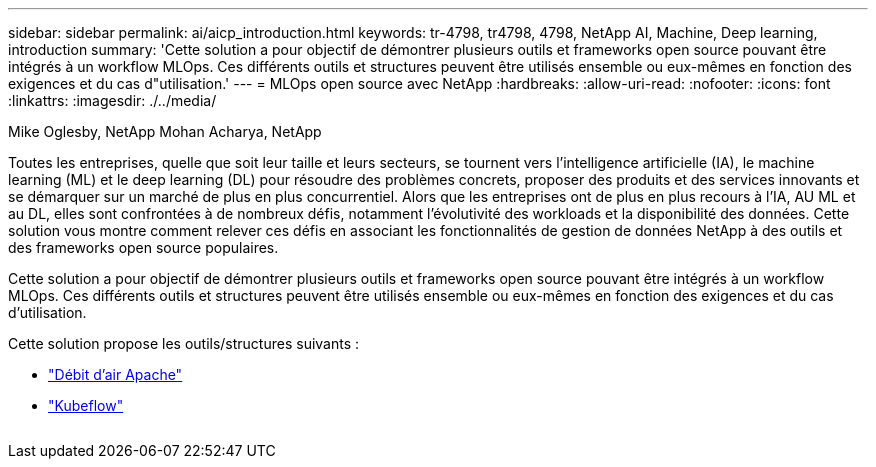 ---
sidebar: sidebar 
permalink: ai/aicp_introduction.html 
keywords: tr-4798, tr4798, 4798, NetApp AI, Machine, Deep learning, introduction 
summary: 'Cette solution a pour objectif de démontrer plusieurs outils et frameworks open source pouvant être intégrés à un workflow MLOps. Ces différents outils et structures peuvent être utilisés ensemble ou eux-mêmes en fonction des exigences et du cas d"utilisation.' 
---
= MLOps open source avec NetApp
:hardbreaks:
:allow-uri-read: 
:nofooter: 
:icons: font
:linkattrs: 
:imagesdir: ./../media/


Mike Oglesby, NetApp
Mohan Acharya, NetApp

[role="lead"]
Toutes les entreprises, quelle que soit leur taille et leurs secteurs, se tournent vers l'intelligence artificielle (IA), le machine learning (ML) et le deep learning (DL) pour résoudre des problèmes concrets, proposer des produits et des services innovants et se démarquer sur un marché de plus en plus concurrentiel. Alors que les entreprises ont de plus en plus recours à l'IA, AU ML et au DL, elles sont confrontées à de nombreux défis, notamment l'évolutivité des workloads et la disponibilité des données. Cette solution vous montre comment relever ces défis en associant les fonctionnalités de gestion de données NetApp à des outils et des frameworks open source populaires.

Cette solution a pour objectif de démontrer plusieurs outils et frameworks open source pouvant être intégrés à un workflow MLOps. Ces différents outils et structures peuvent être utilisés ensemble ou eux-mêmes en fonction des exigences et du cas d'utilisation.

Cette solution propose les outils/structures suivants :

* link:https://airflow.apache.org["Débit d'air Apache"]
* link:https://www.kubeflow.org["Kubeflow"]


image:aicp_image1.png[""]
